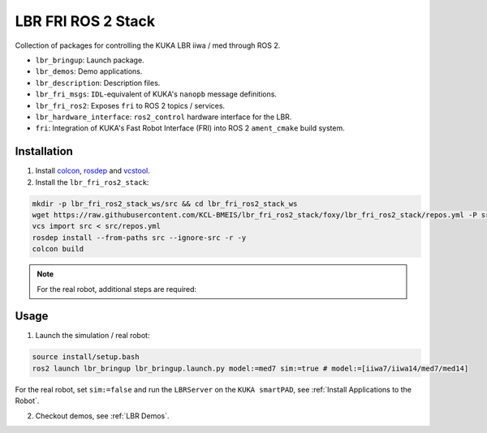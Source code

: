 LBR FRI ROS 2 Stack
===================
Collection of packages for controlling the KUKA LBR iiwa / med through ROS 2.

- ``lbr_bringup``: Launch package.
- ``lbr_demos``: Demo applications.
- ``lbr_description``: Description files.
- ``lbr_fri_msgs``: ``IDL``-equivalent of KUKA's ``nanopb`` message definitions.
- ``lbr_fri_ros2``: Exposes ``fri`` to ROS 2 topics / services.
- ``lbr_hardware_interface``: ``ros2_control`` hardware interface for the LBR.
- ``fri``: Integration of KUKA's Fast Robot Interface (FRI) into ROS 2 ``ament_cmake`` build system.

Installation
------------
1. Install `colcon <https://docs.ros.org/en/foxy/Tutorials/Colcon-Tutorial.html#install-colcon>`_, `rosdep <https://docs.ros.org/en/crystal/Installation/Linux-Install-Binary.html#installing-and-initializing-rosdep>`_ and `vcstool <https://github.com/dirk-thomas/vcstool#how-to-install-vcstool>`_.
2. Install the ``lbr_fri_ros2_stack``:

.. code-block:: bash

    mkdir -p lbr_fri_ros2_stack_ws/src && cd lbr_fri_ros2_stack_ws
    wget https://raw.githubusercontent.com/KCL-BMEIS/lbr_fri_ros2_stack/foxy/lbr_fri_ros2_stack/repos.yml -P src
    vcs import src < src/repos.yml
    rosdep install --from-paths src --ignore-src -r -y
    colcon build

.. note::
    For the real robot, additional steps are required:

    .. toctree::

        robot_setup

Usage
-----
1. Launch the simulation / real robot:

.. code-block:: bash

    source install/setup.bash
    ros2 launch lbr_bringup lbr_bringup.launch.py model:=med7 sim:=true # model:=[iiwa7/iiwa14/med7/med14]

For the real robot, set ``sim:=false`` and run the ``LBRServer`` on the ``KUKA smartPAD``, see :ref:`Install Applications to the Robot`.

2. Checkout demos, see :ref:`LBR Demos`.
